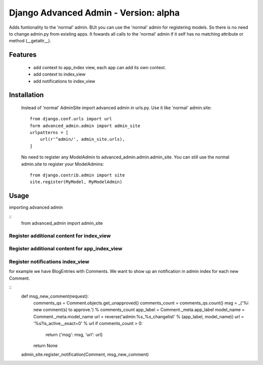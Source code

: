 ======================================
Django Advanced Admin - Version: alpha  
======================================

Adds funtionality to the 'normal' admin. BUt you can use the 'normal' admin
for registering models. So there is no need to change admin.py from
existing apps.
It fowards all calls to the 'normal' admin if it self has no matching
attribute or method (__getattr__).

Features
========

    * add context to app_index view, each app can add its own context.
    * add context to index_view
    * add notifications to index_view
    
Installation
============
    Instead of 'normal' AdminSite import advanced admin in urls.py.
    Use it like 'normal' admin.site:
    ::
        from django.conf.urls import url
        form advanced_admin.admin import admin_site
        urlpatterns = [
            url(r'^admin/', admin_site.urls),
        ]
        
    No need to register any ModelAdmin to advanced_admin.admin.admin_site.
    You can still use the normal admin.site to register your ModelAdmins:
    ::
        from django.contrib.admin import site
        site.register(MyModel, MyModelAdmin)

Usage
=====
importing advanced admin

::
    from advanced_admin import admin_site

    
Register additional content for index_view
------------------------------------------


Register additional content for app_index_view
----------------------------------------------


Register notifications index_view
---------------------------------
for example we have BlogEntries with Comments. We want to 
show up an notification in admin index for each new Comment.

::
    def msg_new_comment(request):
        comments_qs = Comment.objects.get_unapproved()
        comments_count = comments_qs.count()
        msg = _('%i new comment(s) to approve.') % comments_count
        app_label = Comment._meta.app_label
        model_name = Comment._meta.model_name
        url = reverse('admin:%s_%s_changelist' % (app_label, model_name))
        url = '%s?is_active__exact=0' % url
        if comments_count > 0:
            return {'msg': msg, 'url': url}
        return None
    admin_site.register_notification(Comment, msg_new_comment)
